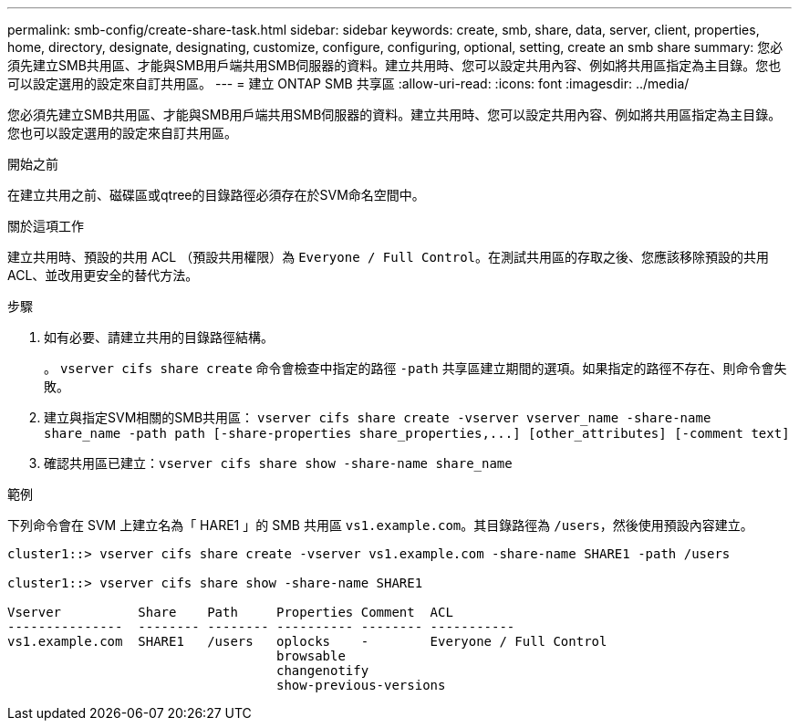---
permalink: smb-config/create-share-task.html 
sidebar: sidebar 
keywords: create, smb, share, data, server, client, properties, home, directory, designate, designating, customize, configure, configuring, optional, setting, create an smb share 
summary: 您必須先建立SMB共用區、才能與SMB用戶端共用SMB伺服器的資料。建立共用時、您可以設定共用內容、例如將共用區指定為主目錄。您也可以設定選用的設定來自訂共用區。 
---
= 建立 ONTAP SMB 共享區
:allow-uri-read: 
:icons: font
:imagesdir: ../media/


[role="lead"]
您必須先建立SMB共用區、才能與SMB用戶端共用SMB伺服器的資料。建立共用時、您可以設定共用內容、例如將共用區指定為主目錄。您也可以設定選用的設定來自訂共用區。

.開始之前
在建立共用之前、磁碟區或qtree的目錄路徑必須存在於SVM命名空間中。

.關於這項工作
建立共用時、預設的共用 ACL （預設共用權限）為 `Everyone / Full Control`。在測試共用區的存取之後、您應該移除預設的共用ACL、並改用更安全的替代方法。

.步驟
. 如有必要、請建立共用的目錄路徑結構。
+
。 `vserver cifs share create` 命令會檢查中指定的路徑 `-path` 共享區建立期間的選項。如果指定的路徑不存在、則命令會失敗。

. 建立與指定SVM相關的SMB共用區： `+vserver cifs share create -vserver vserver_name -share-name share_name -path path [-share-properties share_properties,...] [other_attributes] [-comment text]+`
. 確認共用區已建立：``vserver cifs share show -share-name share_name``


.範例
下列命令會在 SVM 上建立名為「 HARE1 」的 SMB 共用區 `vs1.example.com`。其目錄路徑為 `/users`，然後使用預設內容建立。

[listing]
----
cluster1::> vserver cifs share create -vserver vs1.example.com -share-name SHARE1 -path /users

cluster1::> vserver cifs share show -share-name SHARE1

Vserver          Share    Path     Properties Comment  ACL
---------------  -------- -------- ---------- -------- -----------
vs1.example.com  SHARE1   /users   oplocks    -        Everyone / Full Control
                                   browsable
                                   changenotify
                                   show-previous-versions
----